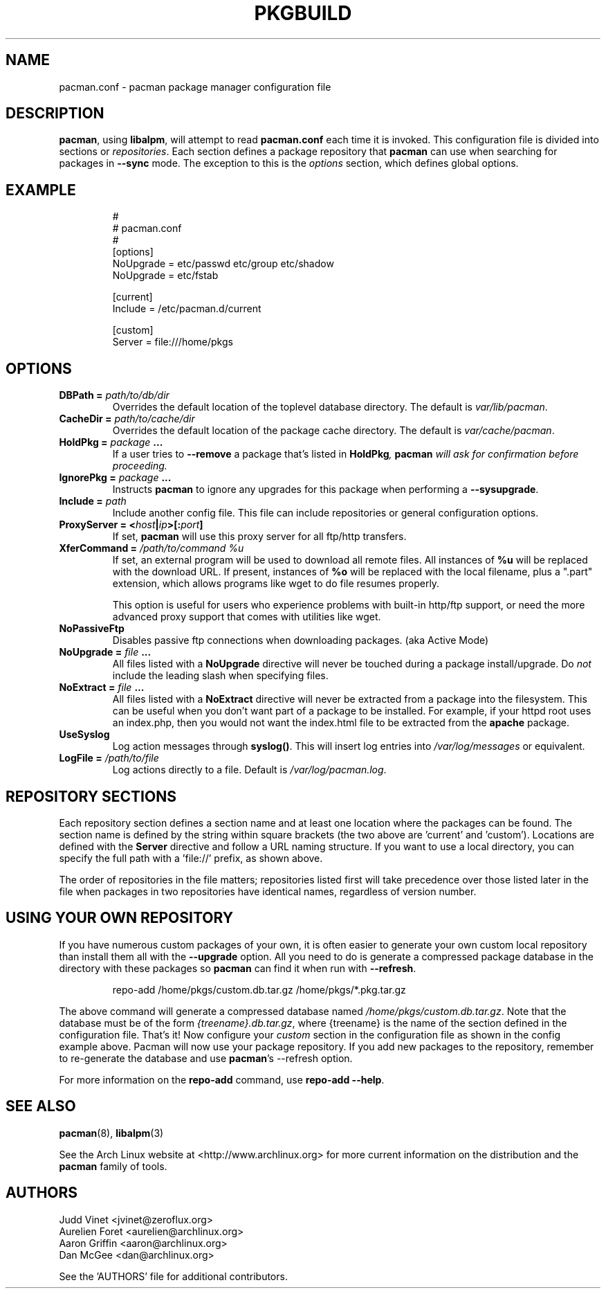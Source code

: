 ." the string declarations are a start to try and make distro independent
.ds DS Arch Linux
.ds PB PKGBUILD
.ds VR 3.0.0
.ds LV 1.0.0
.TH \*(PB 5 "Feb 07, 2007" "pacman.conf version \*(VR" "\*(DS Files"
.SH NAME
pacman.conf \- pacman package manager configuration file

.SH DESCRIPTION
\fBpacman\fP, using \fBlibalpm\fP, will attempt to read \fBpacman.conf\fP each
time it is invoked.  This configuration file is divided into sections or
\fIrepositories\fP. Each section defines a package repository that \fBpacman\fP
can use when searching for packages in \fB--sync\fP mode. The exception to this
is the \fIoptions\fP section, which defines global options.

.SH EXAMPLE
.RS
.nf
#
# pacman.conf
#
[options]
NoUpgrade = etc/passwd etc/group etc/shadow
NoUpgrade = etc/fstab

[current]
Include = /etc/pacman.d/current

[custom]
Server = file:///home/pkgs
.fi
.RE

.SH OPTIONS
.TP
.B DBPath = \fIpath/to/db/dir\fP
Overrides the default location of the toplevel database directory.  The default
is \fIvar/lib/pacman\fP.
.TP
.B CacheDir = \fIpath/to/cache/dir\fP
Overrides the default location of the package cache directory. The default is
\fIvar/cache/pacman\fP.
.TP
.B HoldPkg = \fIpackage\fP ...
If a user tries to \fB--remove\fP a package that's listed in \fBHoldPkg\fI,
\fBpacman\fP will ask for confirmation before proceeding.
.TP
.B IgnorePkg = \fIpackage\fP ...
Instructs \fBpacman\fP to ignore any upgrades for this package when performing a
\fB--sysupgrade\fP.
.TP
.B Include = \fIpath\fP
Include another config file. This file can include repositories or general
configuration options.
.TP
.B ProxyServer = <\fIhost\fP|\fIip\fP>[:\fIport\fP]
If set, \fBpacman\fP will use this proxy server for all ftp/http transfers.
.TP
.B XferCommand = \fI/path/to/command %u\fP
If set, an external program will be used to download all remote files.  All
instances of \fB%u\fP will be replaced with the download URL. If present,
instances of \fB%o\fP will be replaced with the local filename, plus a ".part"
extension, which allows programs like wget to do file resumes properly.

This option is useful for users who experience problems with built-in
http/ftp support, or need the more advanced proxy support that comes with
utilities like wget.
.TP
.B NoPassiveFtp
Disables passive ftp connections when downloading packages. (aka Active Mode)
.TP
.B NoUpgrade = \fIfile\fP ...
All files listed with a \fBNoUpgrade\fP directive will never be touched during
a package install/upgrade. Do \fInot\fP include the leading slash when
specifying files.
.TP
.B NoExtract = \fIfile\fP ...
All files listed with a \fBNoExtract\fP directive will never be extracted from
a package into the filesystem. This can be useful when you don't want part of a
package to be installed. For example, if your httpd root uses an index.php,
then you would not want the index.html file to be extracted from the
\fBapache\fP package.
.TP
.B UseSyslog
Log action messages through \fBsyslog()\fP. This will insert log entries into
\fI/var/log/messages\fP or equivalent.
.TP
.B LogFile = \fI/path/to/file\fP
Log actions directly to a file. Default is \fI/var/log/pacman.log\fP.

.SH REPOSITORY SECTIONS
Each repository section defines a section name and at least one location where
the packages can be found. The section name is defined by the string within
square brackets (the two above are 'current' and 'custom'). Locations are
defined with the \fBServer\fP directive and follow a URL naming structure.  If
you want to use a local directory, you can specify the full path with
a 'file://' prefix, as shown above.

The order of repositories in the file matters; repositories listed first will
take precedence over those listed later in the file when packages in two
repositories have identical names, regardless of version number.

.SH USING YOUR OWN REPOSITORY
If you have numerous custom packages of your own, it is often easier to
generate your own custom local repository than install them all with the
\fB--upgrade\fP option. All you need to do is generate a compressed package
database in the directory with these packages so \fBpacman\fP can find it when
run with \fB--refresh\fP.

.RS
.nf
repo-add /home/pkgs/custom.db.tar.gz /home/pkgs/*.pkg.tar.gz
.fi
.RE

The above command will generate a compressed database named
\fI/home/pkgs/custom.db.tar.gz\fP. Note that the database must be of the form
\fI{treename}.db.tar.gz\fP, where {treename} is the name of the section defined
in the configuration file.  That's it!  Now configure your \fIcustom\fP section
in the configuration file as shown in the config example above.  Pacman will
now use your package repository.  If you add new packages to the repository,
remember to re-generate the database and use \fBpacman\fP's --refresh option.

For more information on the \fBrepo-add\fP command, use \fB repo-add --help\fP.

.SH SEE ALSO
.BR pacman (8),
.BR libalpm (3)

See the Arch Linux website at <http://www.archlinux.org> for more current
information on the distribution and the \fBpacman\fP family of tools.

.SH AUTHORS
.nf
Judd Vinet <jvinet@zeroflux.org>
Aurelien Foret <aurelien@archlinux.org>
Aaron Griffin <aaron@archlinux.org>
Dan McGee <dan@archlinux.org>
.fi

See the 'AUTHORS' file for additional contributors.
